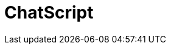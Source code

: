 // Do not edit directly!
// This file was generated by camel-quarkus-maven-plugin:update-extension-doc-page

= ChatScript
:cq-artifact-id: camel-quarkus-chatscript
:cq-artifact-id-base: chatscript
:cq-native-supported: false
:cq-status: Preview
:cq-deprecated: false
:cq-jvm-since: 1.1.0
:cq-native-since: n/a
:cq-camel-part-name: chatscript
:cq-camel-part-title: ChatScript
:cq-camel-part-description: Chat with a ChatScript Server.
:cq-extension-page-title: ChatScript
